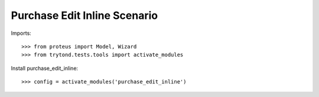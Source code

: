=============================
Purchase Edit Inline Scenario
=============================

Imports::

    >>> from proteus import Model, Wizard
    >>> from trytond.tests.tools import activate_modules

Install purchase_edit_inline::

    >>> config = activate_modules('purchase_edit_inline')
